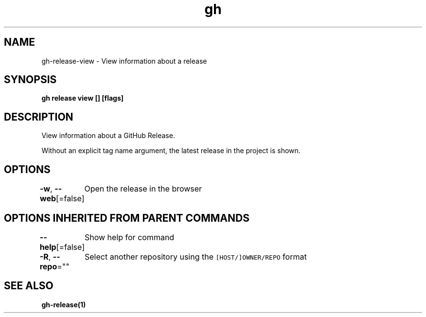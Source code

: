 .nh
.TH "gh" "1" "Feb 2021" "" ""

.SH NAME
.PP
gh\-release\-view \- View information about a release


.SH SYNOPSIS
.PP
\fBgh release view [] [flags]\fP


.SH DESCRIPTION
.PP
View information about a GitHub Release.

.PP
Without an explicit tag name argument, the latest release in the project
is shown.


.SH OPTIONS
.PP
\fB\-w\fP, \fB\-\-web\fP[=false]
	Open the release in the browser


.SH OPTIONS INHERITED FROM PARENT COMMANDS
.PP
\fB\-\-help\fP[=false]
	Show help for command

.PP
\fB\-R\fP, \fB\-\-repo\fP=""
	Select another repository using the \fB\fC[HOST/]OWNER/REPO\fR format


.SH SEE ALSO
.PP
\fBgh\-release(1)\fP
